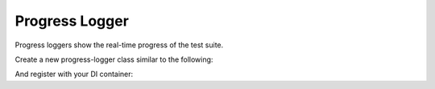 Progress Logger
===============

Progress loggers show the real-time progress of the test suite.

Create a new progress-logger class similar to the following:

.. codeimport:: ../../../examples/Extension/ProgressLogger/CatLogger.php
  :language: php

And register with your DI container:

.. codeimport:: ../../../examples/Extension/AcmeExtension.php
  :language: php
  :section: progress_logger_di

